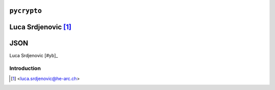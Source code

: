 .. _pycrypto-tutorial:

``pycrypto``
============

Luca Srdjenovic [#ls]_
=======
JSON
====

.. image:: ../_static/json.png
   :align: right
   :alt: JSON logo

Luca Srdjenovic [#yb]_

Introduction
------------


.. [#ls] <luca.srdjenovic@he-arc.ch>


.. Bibliographie (ceci est un commentaire)
